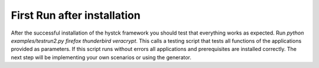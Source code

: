 .. _firstrun:

##############################
First Run after installation
##############################


After the successful installation of the hystck framework you should test that everything works as expected.
Run *python examples/testrun2.py firefox thunderbird veracrypt*. This calls a testing script that tests all functions of
the applications provided as parameters. If this script runs without errors all applications and prerequisites are
installed correctly. The next step will be implementing your own scenarios or using the generator.


.. TODO expand?